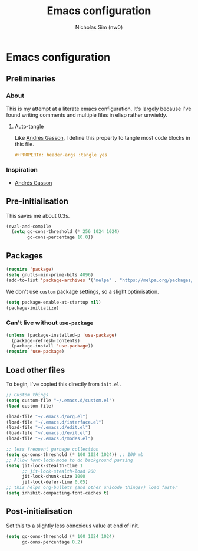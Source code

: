 #+TITLE: Emacs configuration
#+AUTHOR: Nicholas Sim (nw0)
#+PROPERTY: header-args :tangle yes

* Emacs configuration
** Preliminaries
*** About
This is my attempt at a literate emacs configuration.
It's largely because I've found writing comments and multiple files in elisp rather unwieldy.
**** Auto-tangle
Like [[https://github.com/frap/emacs-literate/blob/master/readme.org][Andrés Gasson]], I define this property to tangle most code blocks in this file.
#+BEGIN_SRC org :tangle no
#+PROPERTY: header-args :tangle yes
#+END_SRC
*** Inspiration
- [[https://github.com/frap/emacs-literate/blob/master/readme.org][Andrés Gasson]]

** Pre-initialisation
This saves me about 0.3s.
#+BEGIN_SRC emacs-lisp
(eval-and-compile
  (setq gc-cons-threshold (* 256 1024 1024)
        gc-cons-percentage 10.0))
#+END_SRC

** Packages
#+BEGIN_SRC emacs-lisp
(require 'package)
(setq gnutls-min-prime-bits 4096)
(add-to-list 'package-archives '("melpa" . "https://melpa.org/packages/"))
#+END_SRC

We don't use =custom= package settings, so a slight optimisation.
#+BEGIN_SRC emacs-lisp
(setq package-enable-at-startup nil)
(package-initialize)
#+END_SRC

*** Can't live without =use-package=
#+BEGIN_SRC emacs-lisp
(unless (package-installed-p 'use-package)
  (package-refresh-contents)
  (package-install 'use-package))
(require 'use-package)
#+END_SRC

** Load other files
To begin, I've copied this directly from =init.el=.

#+BEGIN_SRC emacs-lisp
;; Custom things
(setq custom-file "~/.emacs.d/custom.el")
(load custom-file)

(load-file "~/.emacs.d/org.el")
(load-file "~/.emacs.d/interface.el")
(load-file "~/.emacs.d/edit.el")
(load-file "~/.emacs.d/evil.el")
(load-file "~/.emacs.d/modes.el")

;; less frequent garbage collection
(setq gc-cons-threshold (* 100 1024 1024)) ;; 100 mb
;; Allow font-lock-mode to do background parsing
(setq jit-lock-stealth-time 1
      ;; jit-lock-stealth-load 200
      jit-lock-chunk-size 1000
      jit-lock-defer-time 0.05)
;; this helps org-bullets (and other unicode things?) load faster
(setq inhibit-compacting-font-caches t)
#+END_SRC

** Post-initialisation
Set this to a slightly less obnoxious value at end of init.
#+BEGIN_SRC emacs-lisp
(setq gc-cons-threshold (* 100 1024 1024)
      gc-cons-percentage 0.2)
#+END_SRC
